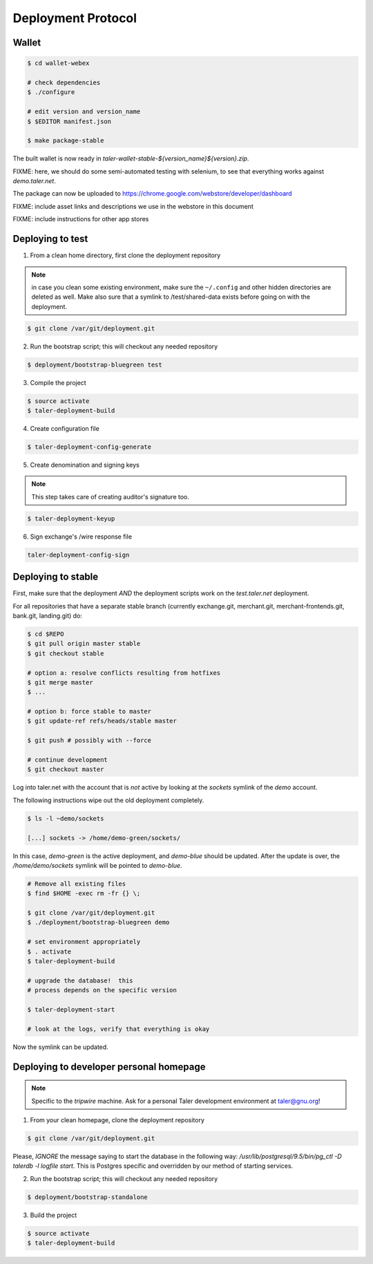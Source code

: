 ===================
Deployment Protocol
===================

------
Wallet
------

.. code-block:: none

  $ cd wallet-webex

  # check dependencies
  $ ./configure

  # edit version and version_name
  $ $EDITOR manifest.json

  $ make package-stable

The built wallet is now ready in `taler-wallet-stable-${version_name}${version}.zip`.

FIXME:  here, we should do some semi-automated testing with selenium, to see
that everything works against `demo.taler.net`.

The package can now be uploaded to https://chrome.google.com/webstore/developer/dashboard

FIXME:  include asset links and descriptions we use in the webstore in this document

FIXME:  include instructions for other app stores

-----------------
Deploying to test
-----------------

1. From a clean home directory, first clone the deployment repository

.. note::
  in case you clean some existing environment, make sure the ``~/.config``
  and other hidden directories are deleted as well.  Make also sure that
  a symlink to /test/shared-data exists before going on with the deployment.

.. code-block:: none
  
  $ git clone /var/git/deployment.git

2. Run the bootstrap script; this will checkout any needed repository

.. code-block:: none
  
  $ deployment/bootstrap-bluegreen test

3. Compile the project

.. code-block:: none
  
  $ source activate
  $ taler-deployment-build

4. Create configuration file

.. code-block:: none

  $ taler-deployment-config-generate

5. Create denomination and signing keys

.. note::
  This step takes care of creating auditor's signature too.

.. code-block:: none

  $ taler-deployment-keyup

6. Sign exchange's /wire response file

.. code-block::

  taler-deployment-config-sign


--------------------
Deploying to stable
--------------------

First, make sure that the deployment *AND* the deployment scripts work on the `test.taler.net` deployment.

For all repositories that have a separate stable branch (currently exchange.git,
merchant.git, merchant-frontends.git, bank.git, landing.git) do:

.. code-block:: none

  $ cd $REPO
  $ git pull origin master stable
  $ git checkout stable

  # option a: resolve conflicts resulting from hotfixes
  $ git merge master
  $ ...

  # option b: force stable to master
  $ git update-ref refs/heads/stable master

  $ git push # possibly with --force

  # continue development
  $ git checkout master


Log into taler.net with the account that is *not* active by looking
at the `sockets` symlink of the `demo` account.

The following instructions wipe out the old deployment completely.

.. code-block:: none

  $ ls -l ~demo/sockets

  [...] sockets -> /home/demo-green/sockets/

In this case, `demo-green` is the active deployment, and `demo-blue` should be updated.
After the update is over, the `/home/demo/sockets` symlink will be pointed to `demo-blue`.

.. code-block:: none

  # Remove all existing files
  $ find $HOME -exec rm -fr {} \;

  $ git clone /var/git/deployment.git
  $ ./deployment/bootstrap-bluegreen demo

  # set environment appropriately
  $ . activate
  $ taler-deployment-build

  # upgrade the database!  this
  # process depends on the specific version

  $ taler-deployment-start

  # look at the logs, verify that everything is okay

Now the symlink can be updated.

----------------------------------------
Deploying to developer personal homepage
----------------------------------------

.. note::
  Specific to the `tripwire` machine.  Ask for a personal Taler
  development environment at taler@gnu.org!

1. From your clean homepage, clone the deployment repository

.. code-block:: none

  $ git clone /var/git/deployment.git

Please, *IGNORE* the message saying to start the database in the following way:
`/usr/lib/postgresql/9.5/bin/pg_ctl -D talerdb -l logfile start`.  This is Postgres
specific and overridden by our method of starting services.

2. Run the bootstrap script; this will checkout any needed repository

.. code-block:: none
  
  $ deployment/bootstrap-standalone

3. Build the project

.. code-block:: none

  $ source activate
  $ taler-deployment-build
